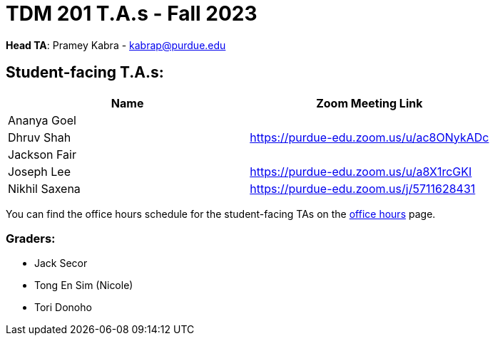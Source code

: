 = TDM 201 T.A.s - Fall 2023

*Head TA*: Pramey Kabra - kabrap@purdue.edu

== Student-facing T.A.s:

[%header,format=csv]
|===
Name,Zoom Meeting Link
Ananya Goel,
Dhruv Shah,https://purdue-edu.zoom.us/u/ac8ONykADc
Jackson Fair,	
Joseph Lee,https://purdue-edu.zoom.us/u/a8X1rcGKI
Nikhil Saxena,https://purdue-edu.zoom.us/j/5711628431

|===

You can find the office hours schedule for the student-facing TAs on the xref:fall2023/office_hours.adoc[office hours] page.

=== Graders:

- Jack Secor
- Tong En Sim (Nicole)
- Tori Donoho
